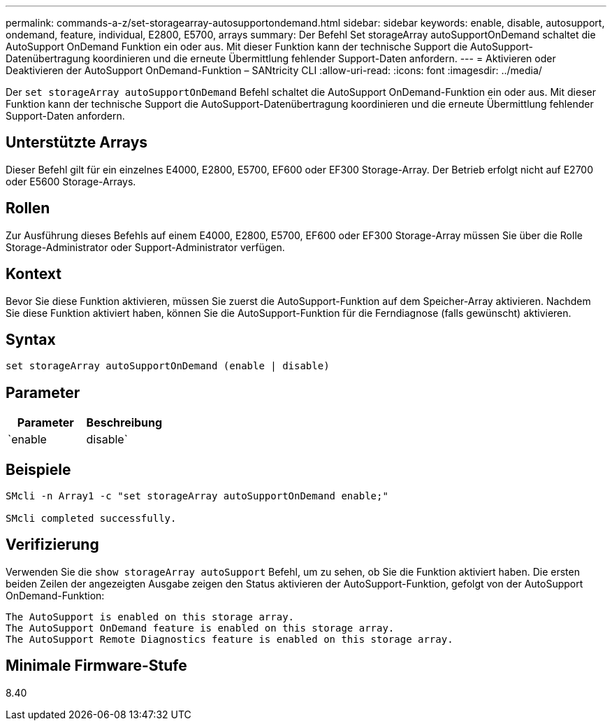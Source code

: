 ---
permalink: commands-a-z/set-storagearray-autosupportondemand.html 
sidebar: sidebar 
keywords: enable, disable, autosupport, ondemand, feature, individual, E2800, E5700, arrays 
summary: Der Befehl Set storageArray autoSupportOnDemand schaltet die AutoSupport OnDemand Funktion ein oder aus. Mit dieser Funktion kann der technische Support die AutoSupport-Datenübertragung koordinieren und die erneute Übermittlung fehlender Support-Daten anfordern. 
---
= Aktivieren oder Deaktivieren der AutoSupport OnDemand-Funktion – SANtricity CLI
:allow-uri-read: 
:icons: font
:imagesdir: ../media/


[role="lead"]
Der `set storageArray autoSupportOnDemand` Befehl schaltet die AutoSupport OnDemand-Funktion ein oder aus. Mit dieser Funktion kann der technische Support die AutoSupport-Datenübertragung koordinieren und die erneute Übermittlung fehlender Support-Daten anfordern.



== Unterstützte Arrays

Dieser Befehl gilt für ein einzelnes E4000, E2800, E5700, EF600 oder EF300 Storage-Array. Der Betrieb erfolgt nicht auf E2700 oder E5600 Storage-Arrays.



== Rollen

Zur Ausführung dieses Befehls auf einem E4000, E2800, E5700, EF600 oder EF300 Storage-Array müssen Sie über die Rolle Storage-Administrator oder Support-Administrator verfügen.



== Kontext

Bevor Sie diese Funktion aktivieren, müssen Sie zuerst die AutoSupport-Funktion auf dem Speicher-Array aktivieren. Nachdem Sie diese Funktion aktiviert haben, können Sie die AutoSupport-Funktion für die Ferndiagnose (falls gewünscht) aktivieren.



== Syntax

[source, cli]
----
set storageArray autoSupportOnDemand (enable | disable)
----


== Parameter

[cols="2*"]
|===
| Parameter | Beschreibung 


 a| 
`enable | disable`
 a| 
Ermöglicht dem Benutzer, die AutoSupport OnDemand-Funktion zu aktivieren oder zu deaktivieren. Wenn AutoSupport deaktiviert ist, wird die Aktion Aktivieren fehlerhaft und der Benutzer wird aufgefordert, die Aktivierung zunächst zu aktivieren. Wenn die Funktion „Remote Diagnostics“ aktiviert ist, wird die Funktion „Deaktivieren“ auch die Funktion „Remote Diagnostics“ deaktiviert.

|===


== Beispiele

[listing]
----

SMcli -n Array1 -c "set storageArray autoSupportOnDemand enable;"

SMcli completed successfully.
----


== Verifizierung

Verwenden Sie die `show storageArray autoSupport` Befehl, um zu sehen, ob Sie die Funktion aktiviert haben. Die ersten beiden Zeilen der angezeigten Ausgabe zeigen den Status aktivieren der AutoSupport-Funktion, gefolgt von der AutoSupport OnDemand-Funktion:

[listing]
----
The AutoSupport is enabled on this storage array.
The AutoSupport OnDemand feature is enabled on this storage array.
The AutoSupport Remote Diagnostics feature is enabled on this storage array.
----


== Minimale Firmware-Stufe

8.40
